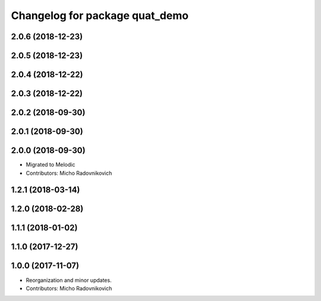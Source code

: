 ^^^^^^^^^^^^^^^^^^^^^^^^^^^^^^^
Changelog for package quat_demo
^^^^^^^^^^^^^^^^^^^^^^^^^^^^^^^

2.0.6 (2018-12-23)
------------------

2.0.5 (2018-12-23)
------------------

2.0.4 (2018-12-22)
------------------

2.0.3 (2018-12-22)
------------------

2.0.2 (2018-09-30)
------------------

2.0.1 (2018-09-30)
------------------

2.0.0 (2018-09-30)
------------------
* Migrated to Melodic
* Contributors: Micho Radovnikovich

1.2.1 (2018-03-14)
------------------

1.2.0 (2018-02-28)
------------------

1.1.1 (2018-01-02)
------------------

1.1.0 (2017-12-27)
------------------

1.0.0 (2017-11-07)
------------------
* Reorganization and minor updates.
* Contributors: Micho Radovnikovich
